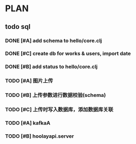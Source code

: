 * PLAN
** todo sql
*** DONE [#A] add schema to hello/core.clj
    CLOSED: [2015-08-27 Thu 10:27] DEADLINE: <2015-08-25 Tue>
*** DONE [#C] create db for works & users, import date
    CLOSED: [2015-08-27 Thu 10:27] DEADLINE: <2015-08-25 Tue>
*** DONE [#B] add status to hello/core.clj
    CLOSED: [2015-08-27 Thu 10:27]
*** TODO [#A] 图片上传
    DEADLINE: <2015-08-30 Sun>
*** TODO [#B] 上传参数进行数据校验(schema)
    DEADLINE: <2015-08-30 Sun>
*** TODO [#C] 上传时写入数据库，添加数据库关联
    DEADLINE: <2015-08-30 Sun>
*** TODO [#A] kafkaA
    DEADLINE: <2015-09-15 Tue>
*** TODO [#B] hoolayapi.server
    DEADLINE: <2015-09-15 Tue>
